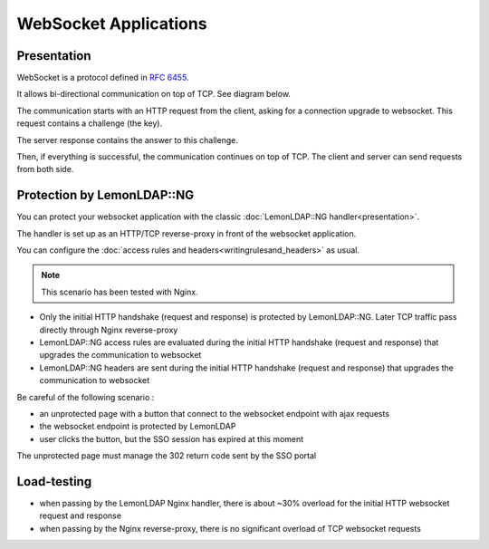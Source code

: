 WebSocket Applications
======================

Presentation
------------

WebSocket is a protocol defined in :rfc:`6455`.

It allows bi-directional communication on top of TCP. See diagram below.

|image0|

The communication starts with an HTTP request from the client, asking for a connection upgrade to websocket. This request contains a challenge (the key).

The server response contains the answer to this challenge.

Then, if everything is successful, the communication continues on top of TCP. The client and server can send requests from both side.


Protection by LemonLDAP::NG
---------------------------

You can protect your websocket application with the classic :doc:`LemonLDAP::NG handler<presentation>`.

The handler is set up as an HTTP/TCP reverse-proxy in front of the websocket application.

|image1|

You can configure the :doc:`access rules and headers<writingrulesand_headers>` as usual.

.. note::

    This scenario has been tested with Nginx.

- Only the initial HTTP handshake (request and response) is protected by LemonLDAP::NG. Later TCP traffic pass directly through Nginx reverse-proxy
- LemonLDAP::NG access rules are evaluated during the initial HTTP handshake (request and response) that upgrades the communication to websocket
- LemonLDAP::NG headers are sent during the initial HTTP handshake (request and response) that upgrades the communication to websocket

Be careful of the following scenario :

* an unprotected page with a button that connect to the websocket endpoint with ajax requests
* the websocket endpoint is protected by LemonLDAP
* user clicks the button, but the SSO session has expired at this moment

The unprotected page must manage the 302 return code sent by the SSO portal

 
Load-testing
------------

* when passing by the LemonLDAP Nginx handler, there is about ~30% overload for the initial HTTP websocket request and response
* when passing by the Nginx reverse-proxy, there is no significant overload of TCP websocket requests


.. |image0| image:: /websocket.png
   :class: align-center

.. |image1| image:: /websocket-sso.png
   :class: align-center

